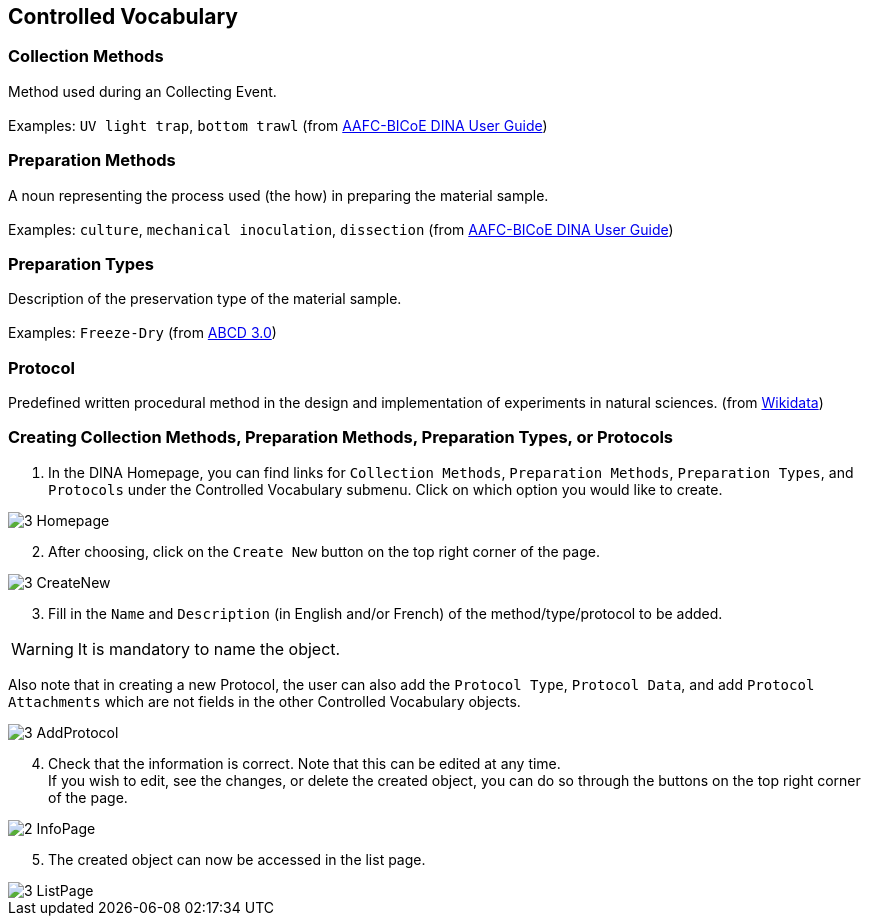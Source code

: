 [id=controlledVocab]
== Controlled Vocabulary

[id=collectionMethods]
=== Collection Methods
Method used during an Collecting Event. +
 +
Examples: `UV light trap`, `bottom trawl` (from https://aafc-bicoe.github.io/dina-documentation/[AAFC-BICoE DINA User Guide])

[id=prepMethods]
=== Preparation Methods
A noun representing the process used (the how) in preparing the material sample. +
 +
Examples: `culture`, `mechanical inoculation`, `dissection` (from https://aafc-bicoe.github.io/dina-documentation/[AAFC-BICoE DINA User Guide])

[id=prepTypes]
=== Preparation Types
Description of the preservation type of the material sample. +
 +
Examples: `Freeze-Dry` (from https://abcd.tdwg.org/terms/[ABCD 3.0])

[id=protocol]
=== Protocol
Predefined written procedural method in the design and implementation of experiments in natural sciences. (from https://www.wikidata.org/wiki/Q367158[Wikidata])

[id=createVocab]
=== Creating Collection Methods, Preparation Methods, Preparation Types, or Protocols
. In the DINA Homepage, you can find links for `Collection Methods`, `Preparation Methods`, `Preparation Types`, and `Protocols` under the Controlled Vocabulary submenu. Click on which option you would like to create.

image::3-Homepage.png[]

[start=2]
. After choosing, click on the `Create New` button on the top right corner of the page.

image::3-CreateNew.png[]

[start=3]
. Fill in the `Name` and `Description` (in English and/or French) of the method/type/protocol to be added.

WARNING: It is mandatory to name the object.

//image::3-AddObject.png[]

Also note that in creating a new Protocol, the user can also add the `Protocol Type`, `Protocol Data`, and add `Protocol Attachments` which are not fields in the other Controlled Vocabulary objects.

image::3-AddProtocol.png[]

[start=4]
. Check that the information is correct. Note that this can be edited at any time. +
If you wish to edit, see the changes, or delete the created object, you can do so through the buttons on the top right corner of the page.

image::2-InfoPage.png[]

[start=5]
. The created object can now be accessed in the list page.

image::3-ListPage.png[]